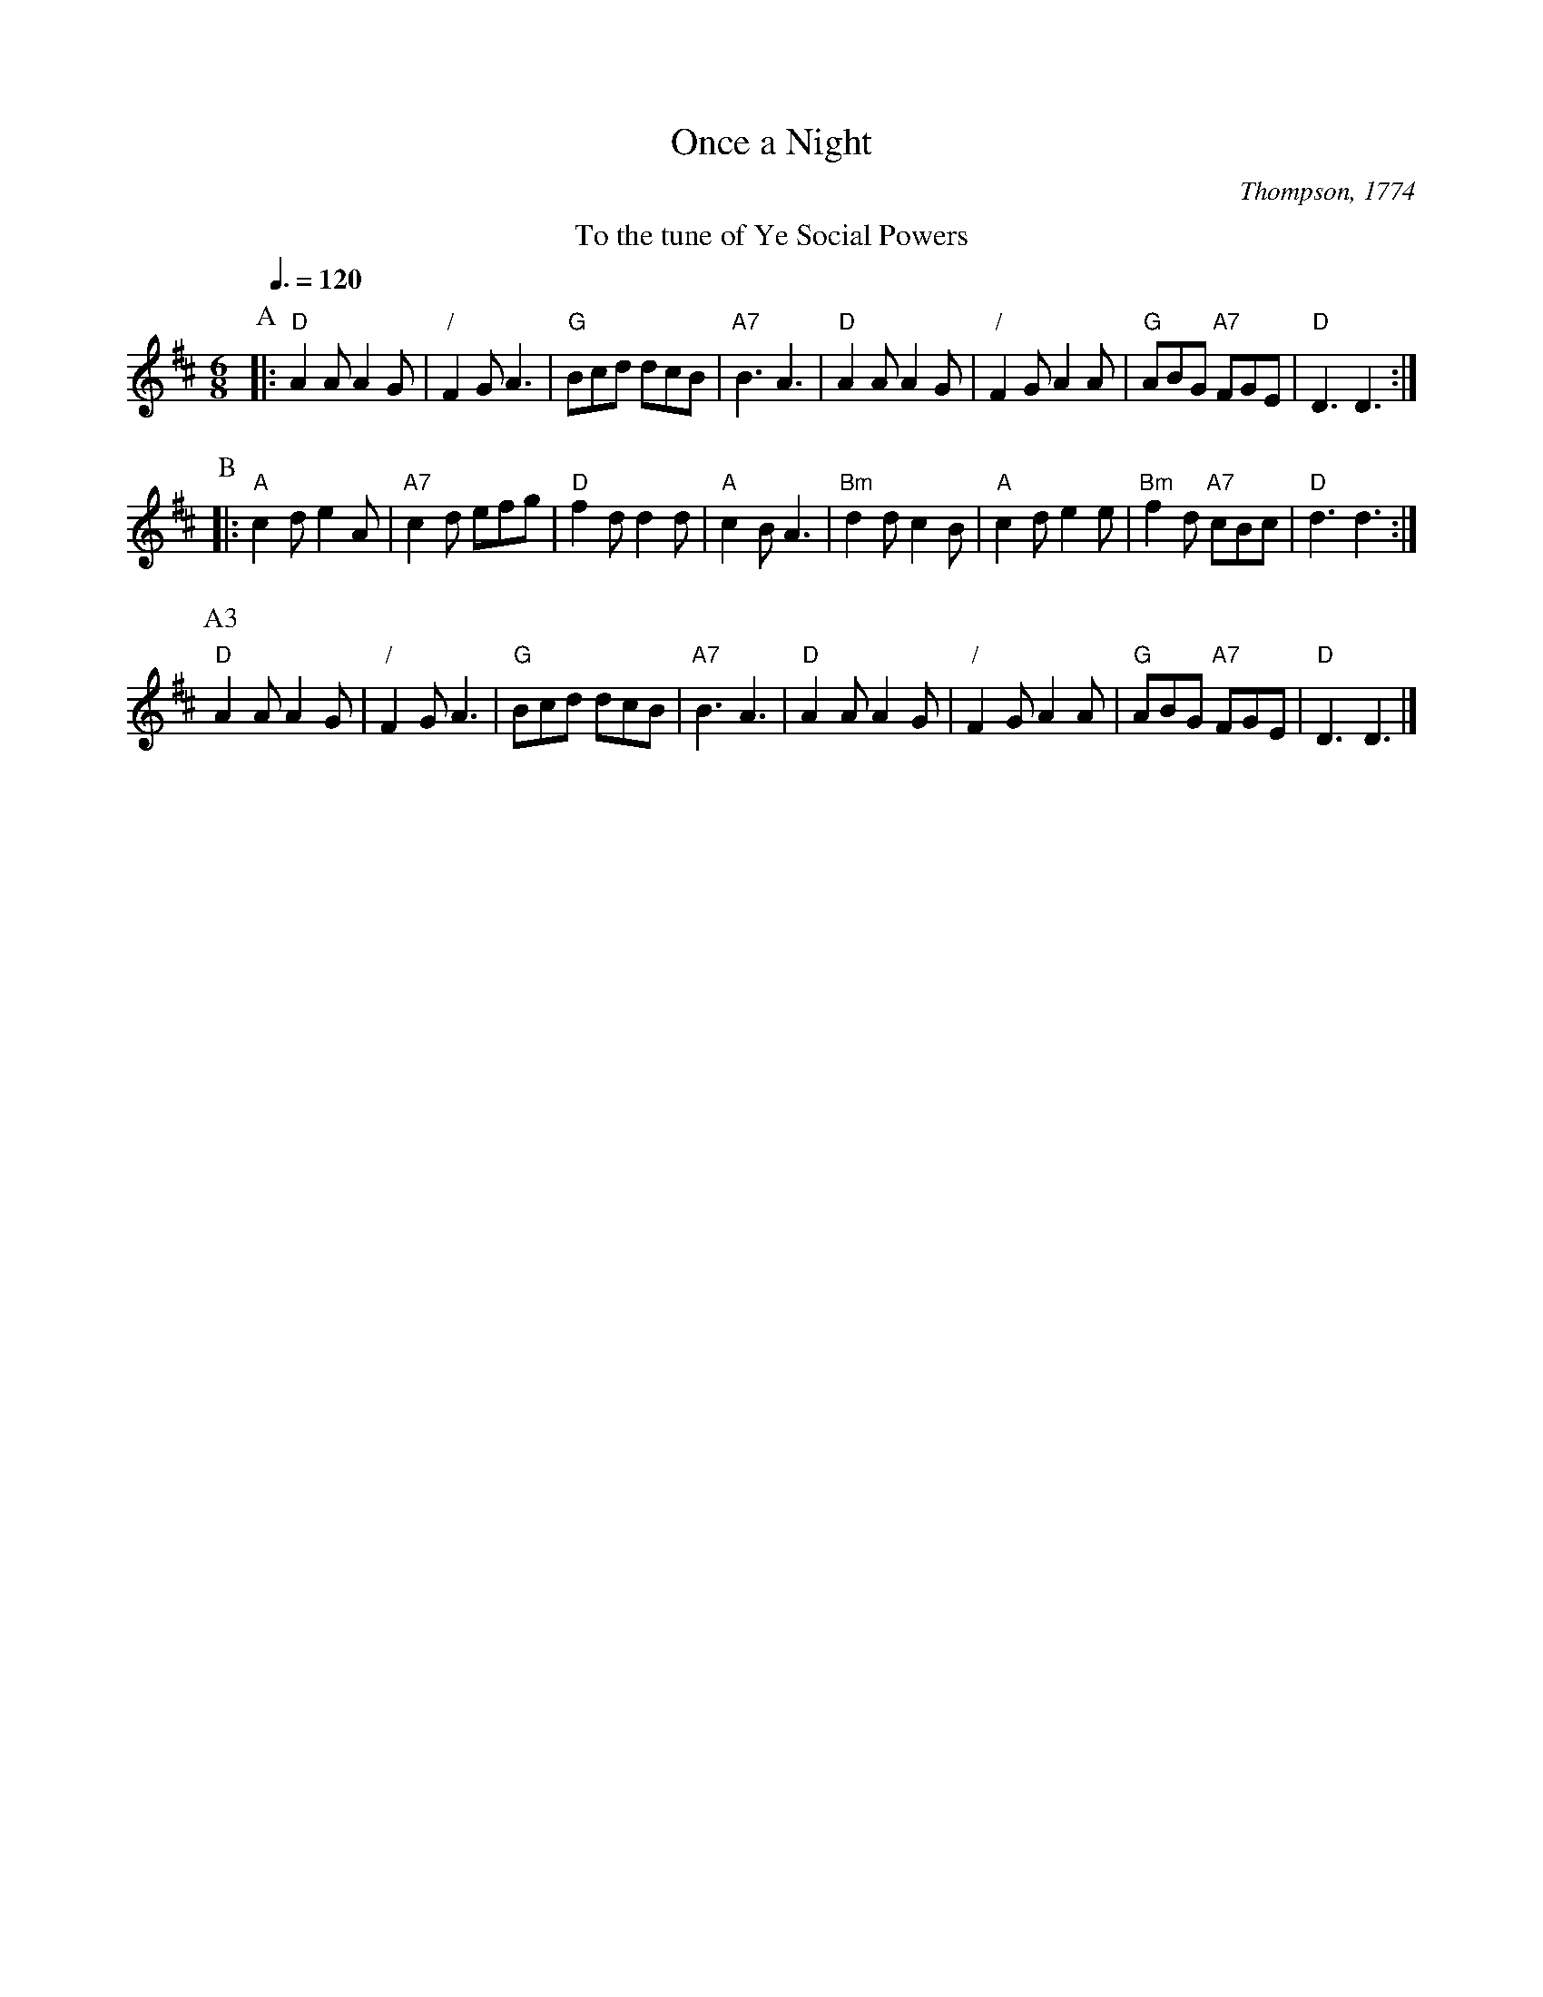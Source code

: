 X:548
T:Once a Night
S:Colin Hume's website,  colinhume.com  - chords can also be printed below the stave.
Q:3/8=120
M:6/8
C:Thompson, 1774
K:D
%%center To the tune of Ye Social Powers
P:A
|: "D"A2A A2G | "/"F2G A3 | "G"Bcd dcB | "A7"B3 A3 | "D"A2A A2G | "/"F2G A2A | "G"ABG "A7"FGE | "D"D3 D3 :|
P:B
|: "A"c2d e2A | "A7"c2d efg | "D"f2d d2d | "A"c2B A3 | "Bm"d2d c2B | "A"c2d e2e | "Bm"f2d "A7"cBc | "D"d3 d3 :|
P:A3
"D"A2A A2G | "/"F2G A3 | "G"Bcd dcB | "A7"B3 A3 | "D"A2A A2G | "/"F2G A2A | "G"ABG "A7"FGE | "D"D3 D3 |]
